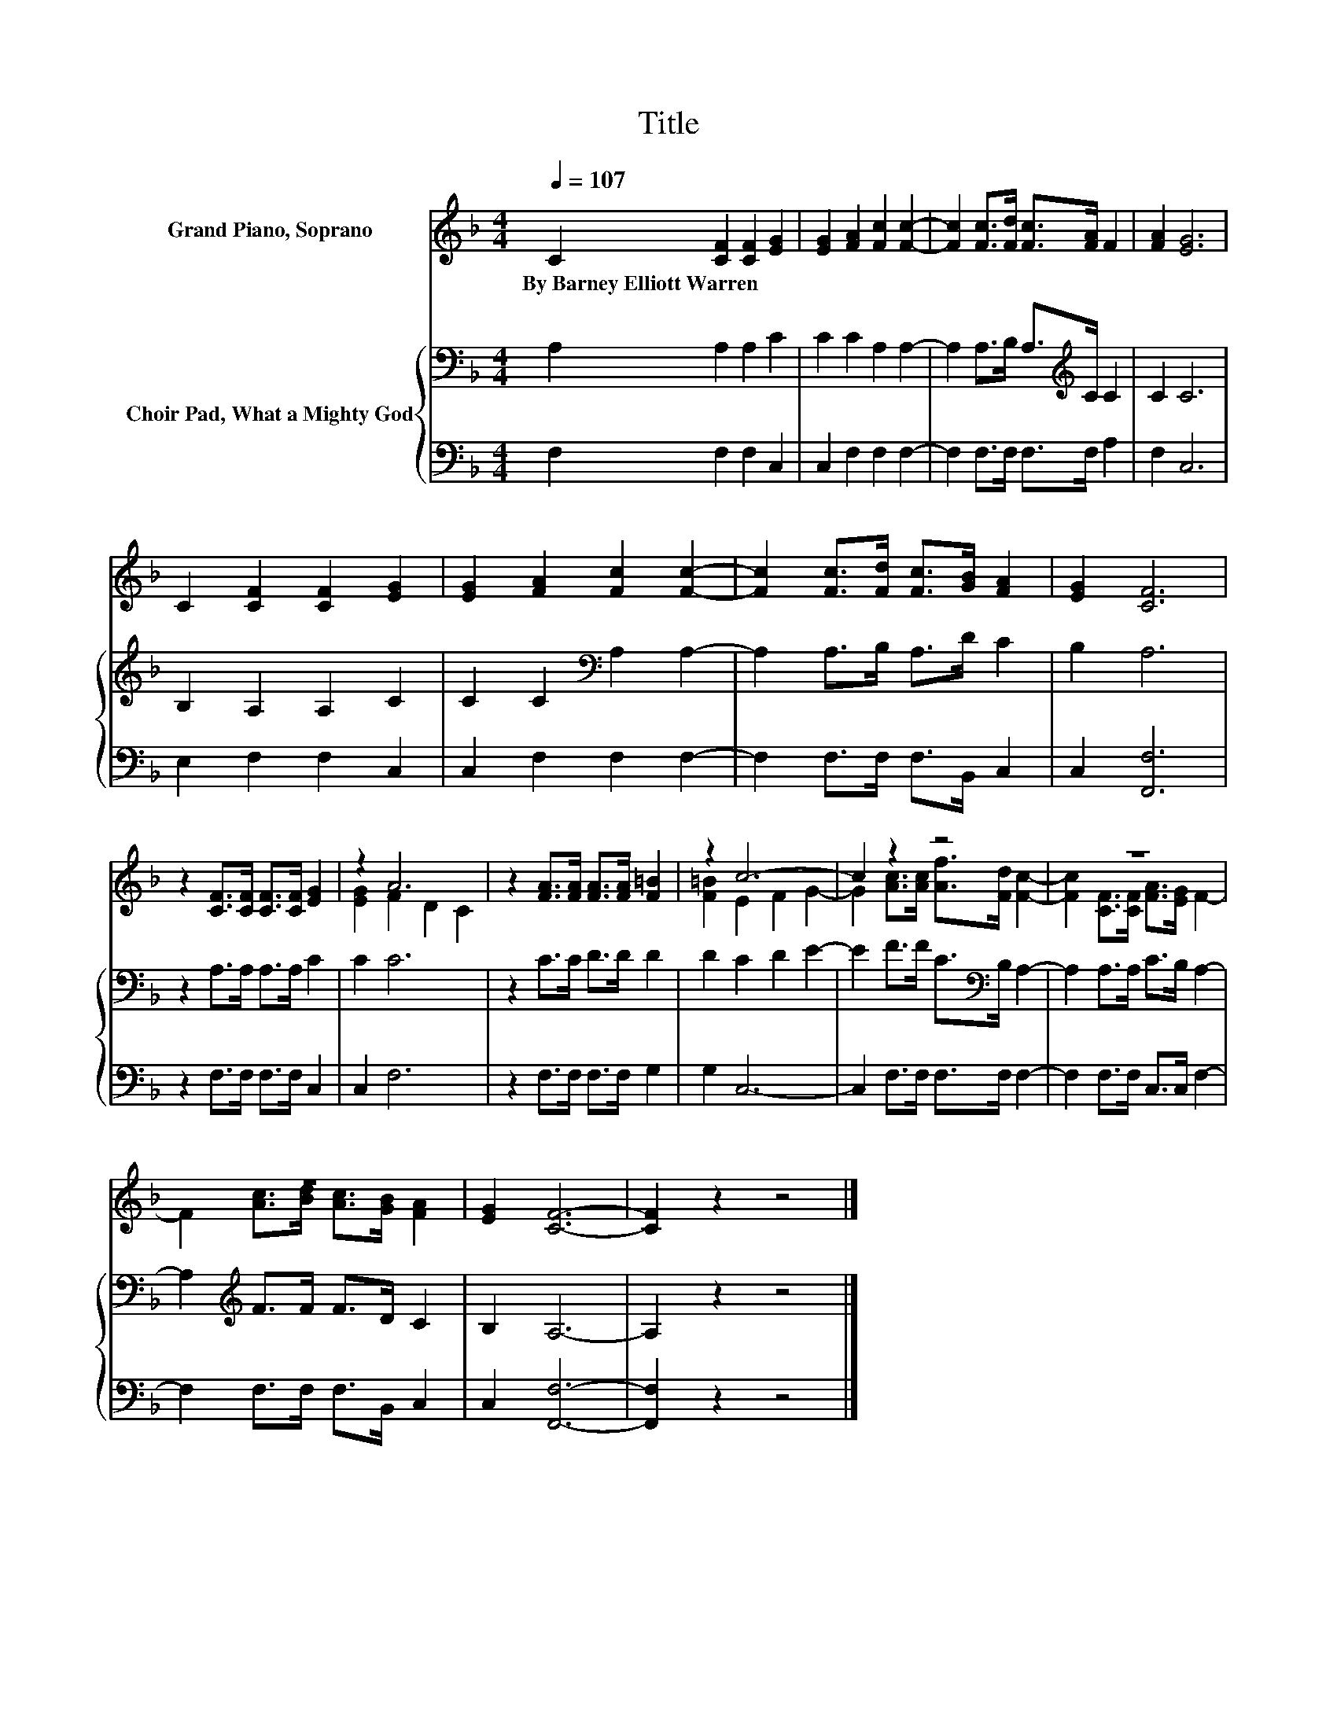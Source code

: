 X:1
T:Title
%%score ( 1 2 ) { 3 | 4 }
L:1/8
Q:1/4=107
M:4/4
K:F
V:1 treble nm="Grand Piano, Soprano"
V:2 treble 
V:3 bass nm="Choir Pad, What a Mighty God"
V:4 bass 
V:1
 C2 [CF]2 [CF]2 [EG]2 | [EG]2 [FA]2 [Fc]2 [Fc]2- | [Fc]2 [Fc]>[Fd] [Fc]>[FA] F2 | [FA]2 [EG]6 | %4
w: By~Barney~Elliott~Warren * * *||||
 C2 [CF]2 [CF]2 [EG]2 | [EG]2 [FA]2 [Fc]2 [Fc]2- | [Fc]2 [Fc]>[Fd] [Fc]>[GB] [FA]2 | [EG]2 [CF]6 | %8
w: ||||
 z2 [CF]>[CF] [CF]>[CF] [EG]2 | z2 A6 | z2 [FA]>[FA] [FA]>[FA] [F=B]2 | z2 c6- | c2 z2 z4 | z8 | %14
w: ||||||
 z8 | [EG]2 [CF]6- | [CF]2 z2 z4 |] %17
w: |||
V:2
 x8 | x8 | x8 | x8 | x8 | x8 | x8 | x8 | x8 | [EG]2 F2 D2 C2 | x8 | [F=B]2 E2 F2 G2- | %12
 G2 [Ac]>[Ac] [Af]>[Fd] [Fc]2- | [Fc]2 [CF]>[CF] [FA]>[EG] F2- | F2 [Ac]>[Bd] [Ac]>[GB] [FA]2 | %15
 x8 | x8 |] %17
V:3
 A,2 A,2 A,2 C2 | C2 C2 A,2 A,2- | A,2 A,>B, A,>[K:treble]C C2 | C2 C6 | B,2 A,2 A,2 C2 | %5
 C2 C2[K:bass] A,2 A,2- | A,2 A,>B, A,>D C2 | B,2 A,6 | z2 A,>A, A,>A, C2 | C2 C6 | z2 C>C D>D D2 | %11
 D2 C2 D2 E2- | E2 F>F C>[K:bass]B, A,2- | A,2 A,>A, C>B, A,2- | A,2[K:treble] F>F F>D C2 | %15
 B,2 A,6- | A,2 z2 z4 |] %17
V:4
 F,2 F,2 F,2 C,2 | C,2 F,2 F,2 F,2- | F,2 F,>F, F,>F, A,2 | F,2 C,6 | E,2 F,2 F,2 C,2 | %5
 C,2 F,2 F,2 F,2- | F,2 F,>F, F,>B,, C,2 | C,2 [F,,F,]6 | z2 F,>F, F,>F, C,2 | C,2 F,6 | %10
 z2 F,>F, F,>F, G,2 | G,2 C,6- | C,2 F,>F, F,>F, F,2- | F,2 F,>F, C,>C, F,2- | %14
 F,2 F,>F, F,>B,, C,2 | C,2 [F,,F,]6- | [F,,F,]2 z2 z4 |] %17

